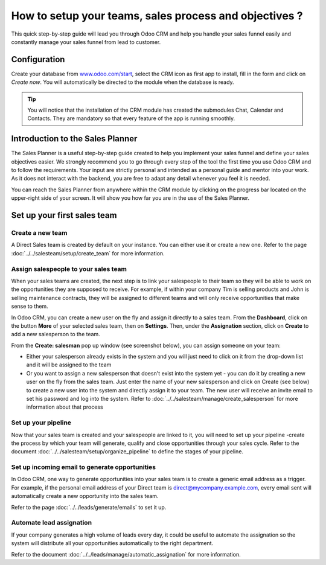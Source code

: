 =======================================================
How to setup your teams, sales process and objectives ?
=======================================================

This quick step-by-step guide will lead you through Odoo CRM and help
you handle your sales funnel easily and constantly manage your sales
funnel from lead to customer.

Configuration
=============

Create your database from `www.odoo.com/start <http://www.odoo.com/start>`__, select the CRM
icon as first app to install, fill in the form and click on *Create
now*. You will automatically be directed to the module when the database
is ready.

.. image:: media/setup01.png
  :align: center

.. tip::

        You will notice that the installation of the CRM module has created the
        submodules Chat, Calendar and Contacts. They are mandatory so that every
        feature of the app is running smoothly.

Introduction to the Sales Planner
=================================

The Sales Planner is a useful step-by-step guide created to help you
implement your sales funnel and define your sales objectives easier. We
strongly recommend you to go through every step of the tool the first
time you use Odoo CRM and to follow the requirements. Your input are
strictly personal and intended as a personal guide and mentor into your
work. As it does not interact with the backend, you are free to adapt
any detail whenever you feel it is needed.

You can reach the Sales Planner from anywhere within the CRM module by
clicking on the progress bar located on the upper-right side of your
screen. It will show you how far you are in the use of the Sales
Planner.

.. image:: ./media/setup02.png
   :align: center

Set up your first sales team
============================

Create a new team
-----------------

A Direct Sales team is created by default on your instance. You can
either use it or create a new one. Refer to the page :doc:`../../salesteam/setup/create_team`
for more information.

Assign salespeople to your sales team
-------------------------------------

When your sales teams are created, the next step is to link your
salespeople to their team so they will be able to work on the
opportunities they are supposed to receive. For example, if within your
company Tim is selling products and John is selling maintenance
contracts, they will be assigned to different teams and will only
receive opportunities that make sense to them.

In Odoo CRM, you can create a new user on the fly and assign it directly
to a sales team. From the **Dashboard**, click on the button **More** of
your selected sales team, then on **Settings**. Then, under the
**Assignation** section, click on **Create** to add a new salesperson to
the team.

From the **Create: salesman** pop up window (see screenshot below),
you can assign someone on your team:

- Either your salesperson already exists in the system and you will
  just need to click on it from the drop-down list and it will be
  assigned to the team
- Or you want to assign a new salesperson that doesn't exist into the
  system yet - you can do it by creating a new user on the fly from
  the sales team. Just enter the name of your new salesperson and
  click on Create (see below) to create a new user into the system
  and directly assign it to your team. The new user will receive an
  invite email to set his password and log into the system. Refer
  to :doc:`../../salesteam/manage/create_salesperson`
  for more information about that process

.. image:: ./media/setup03.png
   :align: center

Set up your pipeline
--------------------

Now that your sales team is created and your salespeople are linked to
it, you will need to set up your pipeline -create the process by which
your team will generate, qualify and close opportunities through your
sales cycle. Refer to the document :doc:`../../salesteam/setup/organize_pipeline`
to define the stages of your pipeline.

Set up incoming email to generate opportunities
-----------------------------------------------

In Odoo CRM, one way to generate opportunities into your sales team is
to create a generic email address as a trigger. For example, if the
personal email address of your Direct team is
`direct@mycompany.example.com <mailto:direct@mycompany.example.com>`__\, 
every email sent will automatically create a new opportunity into the
sales team.

Refer to the page :doc:`../../leads/generate/emails` to set it up.

Automate lead assignation
-------------------------

If your company generates a high volume of leads every day, it could
be useful to automate the assignation so the system will distribute
all your opportunities automatically to the right department.

Refer to the document :doc:`../../leads/manage/automatic_assignation` for more information.

.. todo::
    
    Related topics
    -  CRM onboarding video
